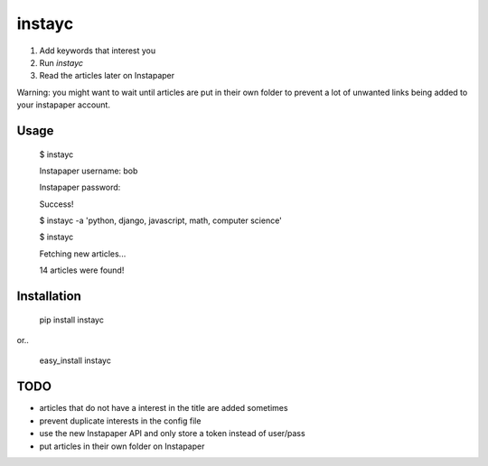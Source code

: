 #######
instayc
#######

1. Add keywords that interest you
2. Run `instayc`
3. Read the articles later on Instapaper

Warning: you might want to wait until articles are put in their own
folder to prevent a lot of unwanted links being added to your instapaper
account.

=====
Usage
=====

    $ instayc

    Instapaper username: bob

    Instapaper password:

    Success!

    $ instayc -a 'python, django, javascript, math, computer science'

    $ instayc

    Fetching new articles...

    14 articles were found!

============
Installation
============

    pip install instayc

or..

    easy_install instayc

====
TODO
====

* articles that do not have a interest in the title are added sometimes
* prevent duplicate interests in the config file
* use the new Instapaper API and only store a token instead of user/pass
* put articles in their own folder on Instapaper
